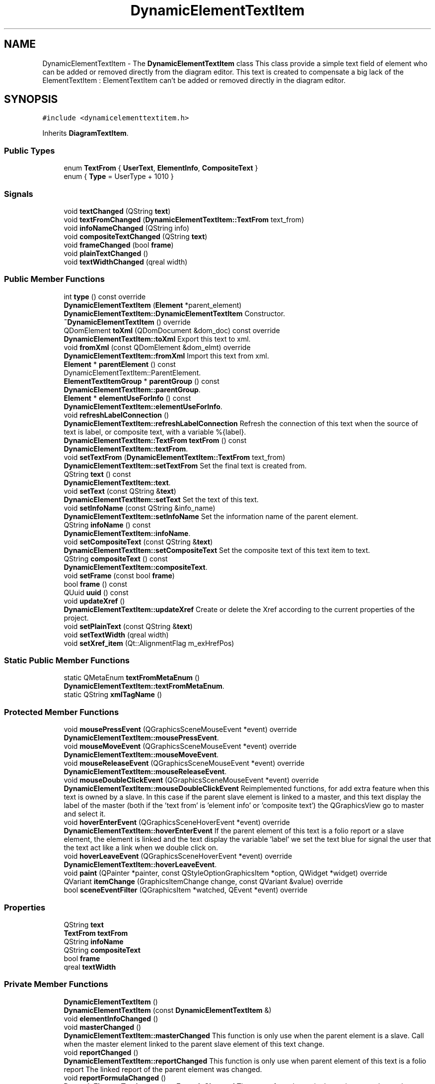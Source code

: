 .TH "DynamicElementTextItem" 3 "Thu Aug 27 2020" "Version 0.8-dev" "QElectroTech" \" -*- nroff -*-
.ad l
.nh
.SH NAME
DynamicElementTextItem \- The \fBDynamicElementTextItem\fP class This class provide a simple text field of element who can be added or removed directly from the diagram editor\&. This text is created to compensate a big lack of the ElementTextItem : ElementTextItem can't be added or removed directly in the diagram editor\&.  

.SH SYNOPSIS
.br
.PP
.PP
\fC#include <dynamicelementtextitem\&.h>\fP
.PP
Inherits \fBDiagramTextItem\fP\&.
.SS "Public Types"

.in +1c
.ti -1c
.RI "enum \fBTextFrom\fP { \fBUserText\fP, \fBElementInfo\fP, \fBCompositeText\fP }"
.br
.ti -1c
.RI "enum { \fBType\fP = UserType + 1010 }"
.br
.in -1c
.SS "Signals"

.in +1c
.ti -1c
.RI "void \fBtextChanged\fP (QString \fBtext\fP)"
.br
.ti -1c
.RI "void \fBtextFromChanged\fP (\fBDynamicElementTextItem::TextFrom\fP text_from)"
.br
.ti -1c
.RI "void \fBinfoNameChanged\fP (QString info)"
.br
.ti -1c
.RI "void \fBcompositeTextChanged\fP (QString \fBtext\fP)"
.br
.ti -1c
.RI "void \fBframeChanged\fP (bool \fBframe\fP)"
.br
.ti -1c
.RI "void \fBplainTextChanged\fP ()"
.br
.ti -1c
.RI "void \fBtextWidthChanged\fP (qreal width)"
.br
.in -1c
.SS "Public Member Functions"

.in +1c
.ti -1c
.RI "int \fBtype\fP () const override"
.br
.ti -1c
.RI "\fBDynamicElementTextItem\fP (\fBElement\fP *parent_element)"
.br
.RI "\fBDynamicElementTextItem::DynamicElementTextItem\fP Constructor\&. "
.ti -1c
.RI "\fB~DynamicElementTextItem\fP () override"
.br
.ti -1c
.RI "QDomElement \fBtoXml\fP (QDomDocument &dom_doc) const override"
.br
.RI "\fBDynamicElementTextItem::toXml\fP Export this text to xml\&. "
.ti -1c
.RI "void \fBfromXml\fP (const QDomElement &dom_elmt) override"
.br
.RI "\fBDynamicElementTextItem::fromXml\fP Import this text from xml\&. "
.ti -1c
.RI "\fBElement\fP * \fBparentElement\fP () const"
.br
.RI "DynamicElementTextItem::ParentElement\&. "
.ti -1c
.RI "\fBElementTextItemGroup\fP * \fBparentGroup\fP () const"
.br
.RI "\fBDynamicElementTextItem::parentGroup\fP\&. "
.ti -1c
.RI "\fBElement\fP * \fBelementUseForInfo\fP () const"
.br
.RI "\fBDynamicElementTextItem::elementUseForInfo\fP\&. "
.ti -1c
.RI "void \fBrefreshLabelConnection\fP ()"
.br
.RI "\fBDynamicElementTextItem::refreshLabelConnection\fP Refresh the connection of this text when the source of text is label, or composite text, with a variable %{label}\&. "
.ti -1c
.RI "\fBDynamicElementTextItem::TextFrom\fP \fBtextFrom\fP () const"
.br
.RI "\fBDynamicElementTextItem::textFrom\fP\&. "
.ti -1c
.RI "void \fBsetTextFrom\fP (\fBDynamicElementTextItem::TextFrom\fP text_from)"
.br
.RI "\fBDynamicElementTextItem::setTextFrom\fP Set the final text is created from\&. "
.ti -1c
.RI "QString \fBtext\fP () const"
.br
.RI "\fBDynamicElementTextItem::text\fP\&. "
.ti -1c
.RI "void \fBsetText\fP (const QString &\fBtext\fP)"
.br
.RI "\fBDynamicElementTextItem::setText\fP Set the text of this text\&. "
.ti -1c
.RI "void \fBsetInfoName\fP (const QString &info_name)"
.br
.RI "\fBDynamicElementTextItem::setInfoName\fP Set the information name of the parent element\&. "
.ti -1c
.RI "QString \fBinfoName\fP () const"
.br
.RI "\fBDynamicElementTextItem::infoName\fP\&. "
.ti -1c
.RI "void \fBsetCompositeText\fP (const QString &\fBtext\fP)"
.br
.RI "\fBDynamicElementTextItem::setCompositeText\fP Set the composite text of this text item to text\&. "
.ti -1c
.RI "QString \fBcompositeText\fP () const"
.br
.RI "\fBDynamicElementTextItem::compositeText\fP\&. "
.ti -1c
.RI "void \fBsetFrame\fP (const bool \fBframe\fP)"
.br
.ti -1c
.RI "bool \fBframe\fP () const"
.br
.ti -1c
.RI "QUuid \fBuuid\fP () const"
.br
.ti -1c
.RI "void \fBupdateXref\fP ()"
.br
.RI "\fBDynamicElementTextItem::updateXref\fP Create or delete the Xref according to the current properties of the project\&. "
.ti -1c
.RI "void \fBsetPlainText\fP (const QString &\fBtext\fP)"
.br
.ti -1c
.RI "void \fBsetTextWidth\fP (qreal width)"
.br
.ti -1c
.RI "void \fBsetXref_item\fP (Qt::AlignmentFlag m_exHrefPos)"
.br
.in -1c
.SS "Static Public Member Functions"

.in +1c
.ti -1c
.RI "static QMetaEnum \fBtextFromMetaEnum\fP ()"
.br
.RI "\fBDynamicElementTextItem::textFromMetaEnum\fP\&. "
.ti -1c
.RI "static QString \fBxmlTagName\fP ()"
.br
.in -1c
.SS "Protected Member Functions"

.in +1c
.ti -1c
.RI "void \fBmousePressEvent\fP (QGraphicsSceneMouseEvent *event) override"
.br
.RI "\fBDynamicElementTextItem::mousePressEvent\fP\&. "
.ti -1c
.RI "void \fBmouseMoveEvent\fP (QGraphicsSceneMouseEvent *event) override"
.br
.RI "\fBDynamicElementTextItem::mouseMoveEvent\fP\&. "
.ti -1c
.RI "void \fBmouseReleaseEvent\fP (QGraphicsSceneMouseEvent *event) override"
.br
.RI "\fBDynamicElementTextItem::mouseReleaseEvent\fP\&. "
.ti -1c
.RI "void \fBmouseDoubleClickEvent\fP (QGraphicsSceneMouseEvent *event) override"
.br
.RI "\fBDynamicElementTextItem::mouseDoubleClickEvent\fP Reimplemented functions, for add extra feature when this text is owned by a slave\&. In this case if the parent slave element is linked to a master, and this text display the label of the master (both if the 'text from' is 'element info' or 'composite text') the QGraphicsView go to master and select it\&. "
.ti -1c
.RI "void \fBhoverEnterEvent\fP (QGraphicsSceneHoverEvent *event) override"
.br
.RI "\fBDynamicElementTextItem::hoverEnterEvent\fP If the parent element of this text is a folio report or a slave element, the element is linked and the text display the variable 'label' we set the text blue for signal the user that the text act like a link when we double click on\&. "
.ti -1c
.RI "void \fBhoverLeaveEvent\fP (QGraphicsSceneHoverEvent *event) override"
.br
.RI "\fBDynamicElementTextItem::hoverLeaveEvent\fP\&. "
.ti -1c
.RI "void \fBpaint\fP (QPainter *painter, const QStyleOptionGraphicsItem *option, QWidget *widget) override"
.br
.ti -1c
.RI "QVariant \fBitemChange\fP (GraphicsItemChange change, const QVariant &value) override"
.br
.ti -1c
.RI "bool \fBsceneEventFilter\fP (QGraphicsItem *watched, QEvent *event) override"
.br
.in -1c
.SS "Properties"

.in +1c
.ti -1c
.RI "QString \fBtext\fP"
.br
.ti -1c
.RI "\fBTextFrom\fP \fBtextFrom\fP"
.br
.ti -1c
.RI "QString \fBinfoName\fP"
.br
.ti -1c
.RI "QString \fBcompositeText\fP"
.br
.ti -1c
.RI "bool \fBframe\fP"
.br
.ti -1c
.RI "qreal \fBtextWidth\fP"
.br
.in -1c
.SS "Private Member Functions"

.in +1c
.ti -1c
.RI "\fBDynamicElementTextItem\fP ()"
.br
.ti -1c
.RI "\fBDynamicElementTextItem\fP (const \fBDynamicElementTextItem\fP &)"
.br
.ti -1c
.RI "void \fBelementInfoChanged\fP ()"
.br
.ti -1c
.RI "void \fBmasterChanged\fP ()"
.br
.RI "\fBDynamicElementTextItem::masterChanged\fP This function is only use when the parent element is a slave\&. Call when the master element linked to the parent slave element of this text change\&. "
.ti -1c
.RI "void \fBreportChanged\fP ()"
.br
.RI "\fBDynamicElementTextItem::reportChanged\fP This function is only use when parent element of this text is a folio report The linked report of the parent element was changed\&. "
.ti -1c
.RI "void \fBreportFormulaChanged\fP ()"
.br
.RI "\fBDynamicElementTextItem::reportFormulaChanged\fP The report formula use in the project was changed\&. "
.ti -1c
.RI "void \fBsetConnectionForReportFormula\fP (const QString &formula)"
.br
.ti -1c
.RI "void \fBremoveConnectionForReportFormula\fP (const QString &formula)"
.br
.ti -1c
.RI "void \fBsetupFormulaConnection\fP ()"
.br
.RI "\fBDynamicElementTextItem::setupFormulaConnection\fP Setup the required connection for the formula of the label\&. "
.ti -1c
.RI "void \fBclearFormulaConnection\fP ()"
.br
.ti -1c
.RI "void \fBupdateReportFormulaConnection\fP ()"
.br
.ti -1c
.RI "void \fBupdateReportText\fP ()"
.br
.RI "\fBDynamicElementTextItem::updateReportText\fP This function is only use when this text is owned by a report, and this text have for info the Label\&. "
.ti -1c
.RI "void \fBupdateLabel\fP ()"
.br
.RI "\fBDynamicElementTextItem::updateLabel\fP Update the displayed text, when this dynamic text is based on the label of the parent element\&. This function is notably use when the label itself is based from a formula\&. If this dynamic text isn't based on label, this function do nothing\&. "
.ti -1c
.RI "void \fBconductorWasAdded\fP (\fBConductor\fP *conductor)"
.br
.RI "\fBDynamicElementTextItem::conductorWasAdded\fP Function only use when parent element is a folio report\&. "
.ti -1c
.RI "void \fBconductorWasRemoved\fP (\fBConductor\fP *conductor)"
.br
.RI "\fBDynamicElementTextItem::conductorWasRemoved\fP Function only use when parent element is a folio report\&. "
.ti -1c
.RI "void \fBsetPotentialConductor\fP ()"
.br
.RI "\fBDynamicElementTextItem::setPotentialConductor\fP This function is only used when the parent element of this text is a report element Get a conductor in the potential of the parent report\&. "
.ti -1c
.RI "void \fBconductorPropertiesChanged\fP ()"
.br
.RI "\fBDynamicElementTextItem::conductorPropertiesChanged\fP This function is only used when the parent element of this text is a report element\&. "
.ti -1c
.RI "QString \fBreportReplacedCompositeText\fP () const"
.br
.RI "\fBDynamicElementTextItem::reportReplacedCompositeText\fP This function is only used when the parent element of this text is a report element\&. "
.ti -1c
.RI "void \fBzoomToLinkedElement\fP ()"
.br
.RI "\fBDynamicElementTextItem::zoomToLinkedElement\fP If the parent element is a folio report or a slave element, and is linked, zoom to the linked element\&. "
.in -1c
.SS "Private Attributes"

.in +1c
.ti -1c
.RI "QPointer< \fBElement\fP > \fBm_parent_element\fP"
.br
.ti -1c
.RI "QPointer< \fBElement\fP > \fBm_master_element\fP"
.br
.ti -1c
.RI "QPointer< \fBElement\fP > \fBm_other_report\fP"
.br
.ti -1c
.RI "QPointer< \fBConductor\fP > \fBm_watched_conductor\fP"
.br
.ti -1c
.RI "QString \fBm_text\fP"
.br
.ti -1c
.RI "QString \fBm_info_name\fP"
.br
.ti -1c
.RI "QString \fBm_composite_text\fP"
.br
.ti -1c
.RI "QString \fBm_report_formula\fP"
.br
.ti -1c
.RI "QString \fBm_F_str\fP"
.br
.ti -1c
.RI "\fBDynamicElementTextItem::TextFrom\fP \fBm_text_from\fP = \fBUserText\fP"
.br
.ti -1c
.RI "QUuid \fBm_uuid\fP"
.br
.ti -1c
.RI "QMetaObject::Connection \fBm_report_formula_con\fP"
.br
.ti -1c
.RI "QList< QMetaObject::Connection > \fBm_formula_connection\fP"
.br
.ti -1c
.RI "QList< QMetaObject::Connection > \fBm_update_slave_Xref_connection\fP"
.br
.ti -1c
.RI "QColor \fBm_user_color\fP"
.br
.ti -1c
.RI "bool \fBm_frame\fP = false"
.br
.ti -1c
.RI "bool \fBm_first_scene_change\fP = true"
.br
.ti -1c
.RI "\fBCrossRefItem\fP * \fBm_Xref_item\fP = nullptr"
.br
.ti -1c
.RI "QGraphicsTextItem * \fBm_slave_Xref_item\fP = nullptr"
.br
.ti -1c
.RI "qreal \fBm_text_width\fP = \-1"
.br
.ti -1c
.RI "QPointF \fBm_initial_position\fP"
.br
.in -1c
.SS "Friends"

.in +1c
.ti -1c
.RI "class \fBDynamicTextItemDelegate\fP"
.br
.ti -1c
.RI "class \fBCompositeTextEditDialog\fP"
.br
.ti -1c
.RI "class \fBElement\fP"
.br
.in -1c
.SS "Additional Inherited Members"
.SH "Detailed Description"
.PP 
The \fBDynamicElementTextItem\fP class This class provide a simple text field of element who can be added or removed directly from the diagram editor\&. This text is created to compensate a big lack of the ElementTextItem : ElementTextItem can't be added or removed directly in the diagram editor\&. 


.SH "Member Enumeration Documentation"
.PP 
.SS "anonymous enum"

.PP
\fBEnumerator\fP
.in +1c
.TP
\fB\fIType \fP\fP
.SS "enum \fBDynamicElementTextItem::TextFrom\fP"

.PP
\fBEnumerator\fP
.in +1c
.TP
\fB\fIUserText \fP\fP
.TP
\fB\fIElementInfo \fP\fP
.TP
\fB\fICompositeText \fP\fP
.SH "Constructor & Destructor Documentation"
.PP 
.SS "DynamicElementTextItem::DynamicElementTextItem (\fBElement\fP * parent_element)"

.PP
\fBDynamicElementTextItem::DynamicElementTextItem\fP Constructor\&. 
.PP
\fBParameters\fP
.RS 4
\fIparent_element\fP 
.RE
.PP

.SS "DynamicElementTextItem::~DynamicElementTextItem ()\fC [override]\fP"

.SS "DynamicElementTextItem::DynamicElementTextItem ()\fC [private]\fP"

.SS "DynamicElementTextItem::DynamicElementTextItem (const \fBDynamicElementTextItem\fP &)\fC [private]\fP"

.SH "Member Function Documentation"
.PP 
.SS "void DynamicElementTextItem::clearFormulaConnection ()\fC [private]\fP"

.SS "QString DynamicElementTextItem::compositeText () const"

.PP
\fBDynamicElementTextItem::compositeText\fP\&. 
.PP
\fBReturns\fP
.RS 4

.RE
.PP

.SS "void DynamicElementTextItem::compositeTextChanged (QString text)\fC [signal]\fP"

.SS "void DynamicElementTextItem::conductorPropertiesChanged ()\fC [private]\fP"

.PP
\fBDynamicElementTextItem::conductorPropertiesChanged\fP This function is only used when the parent element of this text is a report element\&. 
.SS "void DynamicElementTextItem::conductorWasAdded (\fBConductor\fP * conductor)\fC [private]\fP"

.PP
\fBDynamicElementTextItem::conductorWasAdded\fP Function only use when parent element is a folio report\&. 
.PP
\fBParameters\fP
.RS 4
\fIconductor\fP 
.RE
.PP

.SS "void DynamicElementTextItem::conductorWasRemoved (\fBConductor\fP * conductor)\fC [private]\fP"

.PP
\fBDynamicElementTextItem::conductorWasRemoved\fP Function only use when parent element is a folio report\&. 
.PP
\fBParameters\fP
.RS 4
\fIconductor\fP 
.RE
.PP

.SS "void DynamicElementTextItem::elementInfoChanged ()\fC [private]\fP"

.SS "\fBElement\fP * DynamicElementTextItem::elementUseForInfo () const"

.PP
\fBDynamicElementTextItem::elementUseForInfo\fP\&. 
.PP
\fBReturns\fP
.RS 4
a pointer to the element we must use for the variable information\&. If this text is owned by a simple element, the simple element is returned, this is the same element returned by the function \fBparentElement()\fP\&. If this text is owned by a master element, the master element is returned, this is the same element returned by the function \fBparentElement()\fP\&. If this text is owned by a report element, the report element is returned, this is the same element returned by the function \fBparentElement()\fP\&. If this text is owned by a terminal element, the terminal element is returned, this is the same element returned by the function \fBparentElement()\fP\&. If this text is owned by a slave element, we return the master element set as master of the parent slave element, if the parent slave is not linked to a master, this function return a nullptr\&. If this text have no parent element, return nullptr 
.RE
.PP

.SS "bool DynamicElementTextItem::frame () const"

.SS "void DynamicElementTextItem::frameChanged (bool frame)\fC [signal]\fP"

.SS "void DynamicElementTextItem::fromXml (const QDomElement & dom_elmt)\fC [override]\fP, \fC [virtual]\fP"

.PP
\fBDynamicElementTextItem::fromXml\fP Import this text from xml\&. 
.PP
\fBParameters\fP
.RS 4
\fIdom_elmt\fP 
.RE
.PP

.PP
Implements \fBDiagramTextItem\fP\&.
.SS "void DynamicElementTextItem::hoverEnterEvent (QGraphicsSceneHoverEvent * event)\fC [override]\fP, \fC [protected]\fP"

.PP
\fBDynamicElementTextItem::hoverEnterEvent\fP If the parent element of this text is a folio report or a slave element, the element is linked and the text display the variable 'label' we set the text blue for signal the user that the text act like a link when we double click on\&. 
.PP
\fBParameters\fP
.RS 4
\fIevent\fP 
.RE
.PP

.SS "void DynamicElementTextItem::hoverLeaveEvent (QGraphicsSceneHoverEvent * event)\fC [override]\fP, \fC [protected]\fP"

.PP
\fBDynamicElementTextItem::hoverLeaveEvent\fP\&. 
.PP
\fBParameters\fP
.RS 4
\fIevent\fP 
.RE
.PP

.SS "QString DynamicElementTextItem::infoName () const"

.PP
\fBDynamicElementTextItem::infoName\fP\&. 
.PP
\fBReturns\fP
.RS 4
the info name of this text 
.RE
.PP

.SS "void DynamicElementTextItem::infoNameChanged (QString info)\fC [signal]\fP"

.SS "QVariant DynamicElementTextItem::itemChange (GraphicsItemChange change, const QVariant & value)\fC [override]\fP, \fC [protected]\fP"

.SS "void DynamicElementTextItem::masterChanged ()\fC [private]\fP"

.PP
\fBDynamicElementTextItem::masterChanged\fP This function is only use when the parent element is a slave\&. Call when the master element linked to the parent slave element of this text change\&. 
.SS "void DynamicElementTextItem::mouseDoubleClickEvent (QGraphicsSceneMouseEvent * event)\fC [override]\fP, \fC [protected]\fP"

.PP
\fBDynamicElementTextItem::mouseDoubleClickEvent\fP Reimplemented functions, for add extra feature when this text is owned by a slave\&. In this case if the parent slave element is linked to a master, and this text display the label of the master (both if the 'text from' is 'element info' or 'composite text') the QGraphicsView go to master and select it\&. 
.PP
\fBParameters\fP
.RS 4
\fIevent\fP 
.RE
.PP

.SS "void DynamicElementTextItem::mouseMoveEvent (QGraphicsSceneMouseEvent * event)\fC [override]\fP, \fC [protected]\fP"

.PP
\fBDynamicElementTextItem::mouseMoveEvent\fP\&. 
.PP
\fBParameters\fP
.RS 4
\fIevent\fP 
.RE
.PP

.SS "void DynamicElementTextItem::mousePressEvent (QGraphicsSceneMouseEvent * event)\fC [override]\fP, \fC [protected]\fP"

.PP
\fBDynamicElementTextItem::mousePressEvent\fP\&. 
.PP
\fBParameters\fP
.RS 4
\fIevent\fP 
.RE
.PP

.SS "void DynamicElementTextItem::mouseReleaseEvent (QGraphicsSceneMouseEvent * event)\fC [override]\fP, \fC [protected]\fP"

.PP
\fBDynamicElementTextItem::mouseReleaseEvent\fP\&. 
.PP
\fBParameters\fP
.RS 4
\fIevent\fP 
.RE
.PP

.SS "void DynamicElementTextItem::paint (QPainter * painter, const QStyleOptionGraphicsItem * option, QWidget * widget)\fC [override]\fP, \fC [protected]\fP"

.SS "\fBElement\fP * DynamicElementTextItem::parentElement () const"

.PP
DynamicElementTextItem::ParentElement\&. 
.PP
\fBReturns\fP
.RS 4
a pointer to the parent element\&. Note the pointer can be null\&. Note that the text can return a parent element, even if the text belong to a group of this same element\&. 
.RE
.PP

.SS "\fBElementTextItemGroup\fP * DynamicElementTextItem::parentGroup () const"

.PP
\fBDynamicElementTextItem::parentGroup\fP\&. 
.PP
\fBReturns\fP
.RS 4
The group where this text belong, if this item is note in a group, return nullptr\&. 
.RE
.PP

.SS "void DynamicElementTextItem::plainTextChanged ()\fC [signal]\fP"

.SS "void DynamicElementTextItem::refreshLabelConnection ()"

.PP
\fBDynamicElementTextItem::refreshLabelConnection\fP Refresh the connection of this text when the source of text is label, or composite text, with a variable %{label}\&. 
.SS "void DynamicElementTextItem::removeConnectionForReportFormula (const QString & formula)\fC [private]\fP"

.SS "void DynamicElementTextItem::reportChanged ()\fC [private]\fP"

.PP
\fBDynamicElementTextItem::reportChanged\fP This function is only use when parent element of this text is a folio report The linked report of the parent element was changed\&. 
.SS "void DynamicElementTextItem::reportFormulaChanged ()\fC [private]\fP"

.PP
\fBDynamicElementTextItem::reportFormulaChanged\fP The report formula use in the project was changed\&. 
.SS "QString DynamicElementTextItem::reportReplacedCompositeText () const\fC [private]\fP"

.PP
\fBDynamicElementTextItem::reportReplacedCompositeText\fP This function is only used when the parent element of this text is a report element\&. 
.PP
\fBReturns\fP
.RS 4
the composite text with the variable replaced by the real value\&. If the parent element of this text is not a folio report, return a default QString\&. 
.RE
.PP

.SS "bool DynamicElementTextItem::sceneEventFilter (QGraphicsItem * watched, QEvent * event)\fC [override]\fP, \fC [protected]\fP"

.SS "void DynamicElementTextItem::setCompositeText (const QString & text)"

.PP
\fBDynamicElementTextItem::setCompositeText\fP Set the composite text of this text item to text\&. 
.PP
\fBParameters\fP
.RS 4
\fItext\fP 
.RE
.PP

.SS "void DynamicElementTextItem::setConnectionForReportFormula (const QString & formula)\fC [private]\fP"

.SS "void DynamicElementTextItem::setFrame (const bool frame)"

.SS "void DynamicElementTextItem::setInfoName (const QString & info_name)"

.PP
\fBDynamicElementTextItem::setInfoName\fP Set the information name of the parent element\&. 
.PP
\fBParameters\fP
.RS 4
\fIinfo_name\fP 
.RE
.PP

.SS "void DynamicElementTextItem::setPlainText (const QString & text)"

.SS "void DynamicElementTextItem::setPotentialConductor ()\fC [private]\fP"

.PP
\fBDynamicElementTextItem::setPotentialConductor\fP This function is only used when the parent element of this text is a report element Get a conductor in the potential of the parent report\&. 
.SS "void DynamicElementTextItem::setText (const QString & text)"

.PP
\fBDynamicElementTextItem::setText\fP Set the text of this text\&. 
.PP
\fBParameters\fP
.RS 4
\fItext\fP 
.RE
.PP

.SS "void DynamicElementTextItem::setTextFrom (\fBDynamicElementTextItem::TextFrom\fP text_from)"

.PP
\fBDynamicElementTextItem::setTextFrom\fP Set the final text is created from\&. 
.PP
\fBParameters\fP
.RS 4
\fItext_from\fP 
.RE
.PP

.SS "void DynamicElementTextItem::setTextWidth (qreal width)"

.SS "void DynamicElementTextItem::setupFormulaConnection ()\fC [private]\fP"

.PP
\fBDynamicElementTextItem::setupFormulaConnection\fP Setup the required connection for the formula of the label\&. 
.SS "void DynamicElementTextItem::setXref_item (Qt::AlignmentFlag m_exHrefPos)"

.SS "QString DynamicElementTextItem::text () const"

.PP
\fBDynamicElementTextItem::text\fP\&. 
.PP
\fBReturns\fP
.RS 4
the text of this text 
.RE
.PP

.SS "void DynamicElementTextItem::textChanged (QString text)\fC [signal]\fP"

.SS "\fBDynamicElementTextItem::TextFrom\fP DynamicElementTextItem::textFrom () const"

.PP
\fBDynamicElementTextItem::textFrom\fP\&. 
.PP
\fBReturns\fP
.RS 4
what the final text is created from\&. 
.RE
.PP

.SS "void DynamicElementTextItem::textFromChanged (\fBDynamicElementTextItem::TextFrom\fP text_from)\fC [signal]\fP"

.SS "QMetaEnum DynamicElementTextItem::textFromMetaEnum ()\fC [static]\fP"

.PP
\fBDynamicElementTextItem::textFromMetaEnum\fP\&. 
.PP
\fBReturns\fP
.RS 4
The QMetaEnum of the enum TextFrom 
.RE
.PP

.SS "void DynamicElementTextItem::textWidthChanged (qreal width)\fC [signal]\fP"

.SS "QDomElement DynamicElementTextItem::toXml (QDomDocument & dom_doc) const\fC [override]\fP, \fC [virtual]\fP"

.PP
\fBDynamicElementTextItem::toXml\fP Export this text to xml\&. 
.PP
\fBParameters\fP
.RS 4
\fIdom_doc\fP 
.RE
.PP
\fBReturns\fP
.RS 4
.RE
.PP

.PP
Reimplemented from \fBDiagramTextItem\fP\&.
.SS "int DynamicElementTextItem::type () const\fC [inline]\fP, \fC [override]\fP"

.SS "void DynamicElementTextItem::updateLabel ()\fC [private]\fP"

.PP
\fBDynamicElementTextItem::updateLabel\fP Update the displayed text, when this dynamic text is based on the label of the parent element\&. This function is notably use when the label itself is based from a formula\&. If this dynamic text isn't based on label, this function do nothing\&. 
.SS "void DynamicElementTextItem::updateReportFormulaConnection ()\fC [private]\fP"

.SS "void DynamicElementTextItem::updateReportText ()\fC [private]\fP"

.PP
\fBDynamicElementTextItem::updateReportText\fP This function is only use when this text is owned by a report, and this text have for info the Label\&. 
.SS "void DynamicElementTextItem::updateXref ()"

.PP
\fBDynamicElementTextItem::updateXref\fP Create or delete the Xref according to the current properties of the project\&. 
.SS "QUuid DynamicElementTextItem::uuid () const"

.SS "static QString DynamicElementTextItem::xmlTagName ()\fC [inline]\fP, \fC [static]\fP"

.SS "void DynamicElementTextItem::zoomToLinkedElement ()\fC [private]\fP"

.PP
\fBDynamicElementTextItem::zoomToLinkedElement\fP If the parent element is a folio report or a slave element, and is linked, zoom to the linked element\&. 
.SH "Friends And Related Function Documentation"
.PP 
.SS "friend class \fBCompositeTextEditDialog\fP\fC [friend]\fP"

.SS "friend class \fBDynamicTextItemDelegate\fP\fC [friend]\fP"

.SS "friend class \fBElement\fP\fC [friend]\fP"

.SH "Member Data Documentation"
.PP 
.SS "QString DynamicElementTextItem::m_composite_text\fC [private]\fP"

.SS "QString DynamicElementTextItem::m_F_str\fC [private]\fP"

.SS "bool DynamicElementTextItem::m_first_scene_change = true\fC [private]\fP"

.SS "QList<QMetaObject::Connection> DynamicElementTextItem::m_formula_connection\fC [private]\fP"

.SS "bool DynamicElementTextItem::m_frame = false\fC [private]\fP"

.SS "QString DynamicElementTextItem::m_info_name\fC [private]\fP"

.SS "QPointF DynamicElementTextItem::m_initial_position\fC [private]\fP"

.SS "QPointer<\fBElement\fP> DynamicElementTextItem::m_master_element\fC [private]\fP"

.SS "QPointer<\fBElement\fP> DynamicElementTextItem::m_other_report\fC [private]\fP"

.SS "QPointer<\fBElement\fP> DynamicElementTextItem::m_parent_element\fC [private]\fP"

.SS "QString DynamicElementTextItem::m_report_formula\fC [private]\fP"

.SS "QMetaObject::Connection DynamicElementTextItem::m_report_formula_con\fC [private]\fP"

.SS "QGraphicsTextItem* DynamicElementTextItem::m_slave_Xref_item = nullptr\fC [private]\fP"

.SS "QString DynamicElementTextItem::m_text\fC [private]\fP"

.SS "\fBDynamicElementTextItem::TextFrom\fP DynamicElementTextItem::m_text_from = \fBUserText\fP\fC [private]\fP"

.SS "qreal DynamicElementTextItem::m_text_width = \-1\fC [private]\fP"

.SS "QList<QMetaObject::Connection> DynamicElementTextItem::m_update_slave_Xref_connection\fC [private]\fP"

.SS "QColor DynamicElementTextItem::m_user_color\fC [private]\fP"

.SS "QUuid DynamicElementTextItem::m_uuid\fC [private]\fP"

.SS "QPointer<\fBConductor\fP> DynamicElementTextItem::m_watched_conductor\fC [private]\fP"

.SS "\fBCrossRefItem\fP* DynamicElementTextItem::m_Xref_item = nullptr\fC [private]\fP"

.SH "Property Documentation"
.PP 
.SS "QString DynamicElementTextItem::compositeText\fC [read]\fP, \fC [write]\fP"

.SS "bool DynamicElementTextItem::frame\fC [read]\fP, \fC [write]\fP"

.SS "QString DynamicElementTextItem::infoName\fC [read]\fP, \fC [write]\fP"

.SS "QString DynamicElementTextItem::text\fC [read]\fP, \fC [write]\fP"

.SS "\fBTextFrom\fP DynamicElementTextItem::textFrom\fC [read]\fP, \fC [write]\fP"

.SS "qreal DynamicElementTextItem::textWidth\fC [read]\fP, \fC [write]\fP"


.SH "Author"
.PP 
Generated automatically by Doxygen for QElectroTech from the source code\&.
